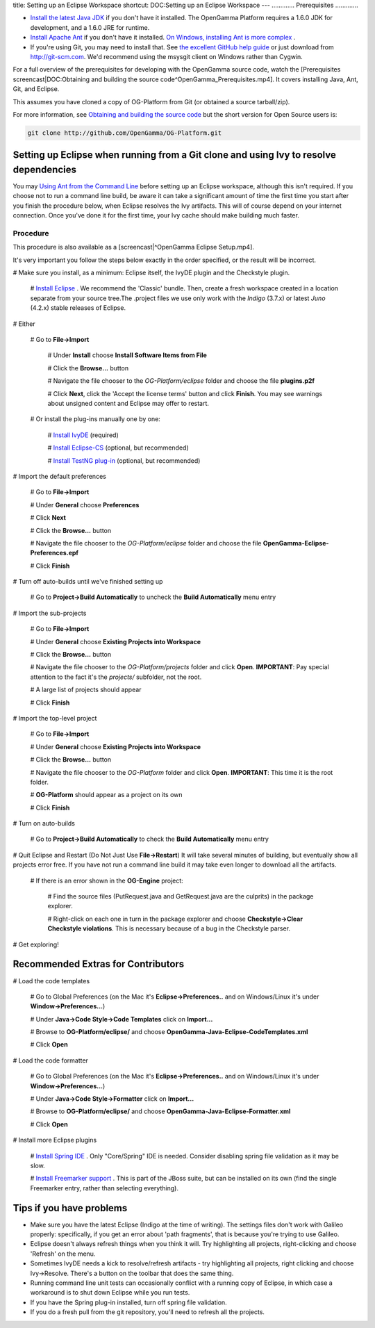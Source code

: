 title: Setting up an Eclipse Workspace
shortcut: DOC:Setting up an Eclipse Workspace
---
.............
Prerequisites
.............



*  `Install the latest Java JDK <http://www.oracle.com/technetwork/java/javase/downloads/index.html>`_  if you don't have it installed. The OpenGamma Platform requires a 1.6.0 JDK for development, and a 1.6.0 JRE for runtime.


*  `Install Apache Ant <http://ant.apache.org/manual/install.html>`_  if you don't have it installed. `On Windows, installing Ant is more complex </confluence/DOC/OpenGamma-Platform-Documentation/Developing-with-the-OpenGamma-Source-Code/Setting-up-an-Eclipse-Workspace/On-Windows,-installing-Ant-is-more-complex/index.rst>`_ .


*  If you're using Git, you may need to install that.  See `the excellent GitHub help guide <http://help.github.com/>`_  or just download from http://git-scm.com.  We'd recommend using the msysgit client on Windows rather than Cygwin.


For a full overview of the prerequisites for developing with the OpenGamma source code, watch the [Prerequisites screencast|DOC:Obtaining and building the source code^OpenGamma_Prerequisites.mp4]. It covers installing Java, Ant, Git, and Eclipse.


This assumes you have cloned a copy of OG-Platform from Git (or obtained a source tarball/zip).

For more information, see `Obtaining and building the source code </confluence/DOC/OpenGamma-Platform-Documentation/Developing-with-the-OpenGamma-Source-Code/Obtaining-and-building-the-source-code/index.rst>`_  but the short version for Open Source users is:


.. code::

    git clone http://github.com/OpenGamma/OG-Platform.git




......................................................................................
Setting up Eclipse when running from a Git clone and using Ivy to resolve dependencies
......................................................................................


You may `Using Ant from the Command Line </confluence/DOC/OpenGamma-Platform-Documentation/Developing-with-the-OpenGamma-Source-Code/Working-with-Ant/Using-Ant-from-the-Command-Line/index.rst>`_  before setting up an Eclipse workspace, although this isn't required.
If you choose not to run a command line build, be aware it can take a significant amount of time the first time you start after you finish the procedure below, when Eclipse resolves the Ivy artifacts.  This will of course depend on your internet connection.  Once you've done it for the first time, your Ivy cache should make building much faster.


~~~~~~~~~
Procedure
~~~~~~~~~


This procedure is also available as a [screencast|^OpenGamma Eclipse Setup.mp4].


It's very important you follow the steps below exactly in the order specified, or the result will be incorrect.

#  Make sure you install, as a minimum: Eclipse itself, the IvyDE plugin and the Checkstyle plugin.


   #  `Install Eclipse <http://www.eclipse.org>`_ . We recommend the 'Classic' bundle. Then, create a fresh workspace created in a location separate from your source tree.The .project files we use only work with the *Indigo* (3.7.x) or latest *Juno* (4.2.x) stable releases of Eclipse.



#  Either


   #  Go to **File->Import**


      #  Under **Install** choose **Install Software Items from File**


      #  Click the **Browse...** button


      #  Navigate the file chooser to the `OG-Platform/eclipse` folder and choose the file **plugins.p2f**


      #  Click **Next**, click the 'Accept the license terms' button and click **Finish**.  You may see warnings about unsigned content and Eclipse may offer to restart.


   #  Or install the plug-ins manually one by one:


      #  `Install IvyDE <http://ant.apache.org/ivy/ivyde/download.cgi>`_  (required)


      #  `Install Eclipse-CS <http://eclipse-cs.sourceforge.net/downloads.html>`_  (optional, but recommended)


      #  `Install TestNG plug-in <http://testng.org/doc/download.html>`_  (optional, but recommended)


#  Import the default preferences


   #  Go to **File->Import**


   #  Under **General** choose **Preferences**


   #  Click **Next**


   #  Click the **Browse...** button


   #  Navigate the file chooser to the `OG-Platform/eclipse` folder and choose the file **OpenGamma-Eclipse-Preferences.epf**


   #  Click **Finish**


#  Turn off auto-builds until we've finished setting up


   #  Go to **Project->Build Automatically** to uncheck the **Build Automatically** menu entry


#  Import the sub-projects


   #  Go to **File->Import**


   #  Under **General** choose **Existing Projects into Workspace**


   #  Click the **Browse...** button


   #  Navigate the file chooser to the `OG-Platform/projects` folder and click **Open**. **IMPORTANT**: Pay special attention to the fact it's the `projects/` subfolder, not the root.


   #  A large list of projects should appear


   #  Click **Finish**


#  Import the top-level project


   #  Go to **File->Import**


   #  Under **General** choose **Existing Projects into Workspace**


   #  Click the **Browse...** button


   #  Navigate the file chooser to the `OG-Platform` folder and click **Open**. **IMPORTANT**: This time it is the root folder.


   #  **OG-Platform** should appear as a project on its own


   #  Click **Finish**


#  Turn on auto-builds


   #  Go to **Project->Build Automatically** to check the **Build Automatically** menu entry


#  Quit Eclipse and Restart (Do Not Just Use **File->Restart**) It will take several minutes of building, but eventually show all projects error free.  If you have not run a command line build it may take even longer to download all the artifacts.


   #  If there is an error shown in the **OG-Engine** project:


      #  Find the source files (PutRequest.java and GetRequest.java are the culprits) in the package explorer.


      #  Right-click on each one in turn in the package explorer and choose **Checkstyle->Clear Checkstyle violations**.  This is necessary because of a bug in the Checkstyle parser.


#  Get exploring\!


...................................
Recommended Extras for Contributors
...................................



#  Load the code templates


   #  Go to Global Preferences (on the Mac it's **Eclipse->Preferences..** and on Windows/Linux it's under **Window->Preferences...**)


   #  Under **Java->Code Style->Code Templates** click on **Import...**


   #  Browse to **OG-Platform/eclipse/** and choose **OpenGamma-Java-Eclipse-CodeTemplates.xml**


   #  Click **Open**


#  Load the code formatter


   #  Go to Global Preferences (on the Mac it's **Eclipse->Preferences..** and on Windows/Linux it's under **Window->Preferences...**)


   #  Under **Java->Code Style->Formatter** click on **Import...**


   #  Browse to **OG-Platform/eclipse/** and choose **OpenGamma-Java-Eclipse-Formatter.xml**


   #  Click **Open**


#  Install more Eclipse plugins


   #  `Install Spring IDE <http://download.springsource.com/release/STS/doc/STS-installation_instructions.pdf>`_ . Only "Core/Spring" IDE is needed. Consider disabling spring file validation as it may be slow.


   #  `Install Freemarker support <http://download.jboss.org/jbosstools/updates/stable/helios/>`_ . This is part of the JBoss suite, but can be installed on its own (find the single Freemarker entry, rather than selecting everything).


.........................
Tips if you have problems
.........................



*  Make sure you have the latest Eclipse (Indigo at the time of writing).  The settings files don't work with Galileo properly: specifically, if you get an error about 'path fragments', that is because you're trying to use Galileo.


*  Eclipse doesn't always refresh things when you think it will.  Try highlighting all projects, right-clicking and choose 'Refresh' on the menu.


*  Sometimes IvyDE needs a kick to resolve/refresh artifacts - try highlighting all projects, right clicking and choose Ivy->Resolve.  There's a button on the toolbar that does the same thing.


*  Running command line unit tests can occasionally conflict with a running copy of Eclipse, in which case a workaround is to shut down Eclipse while you run tests.


*  If you have the Spring plug-in installed, turn off spring file validation.


*  If you do a fresh pull from the git repository, you'll need to refresh all the projects.


